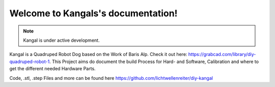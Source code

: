 Welcome to Kangals's documentation!
===================================

.. note::
   Kangal is under active development.

.. image:: https://raw.githubusercontent.com/lichtwellenreiter/diy-kangal/master/assets/kangal-front.jpg
   :width: 400
   :alt: kangal-front
   :align: center

Kangal is a Quadruped Robot Dog based on the Work of Baris Alp. Check it out here: https://grabcad.com/library/diy-quadruped-robot-1. This Project aims do document the build Process for Hard- and Software, Calibration and where to get the different needed Hardware Parts.

Code, .stl, .step Files and more can be found here https://github.com/lichtwellenreiter/diy-kangal
   
